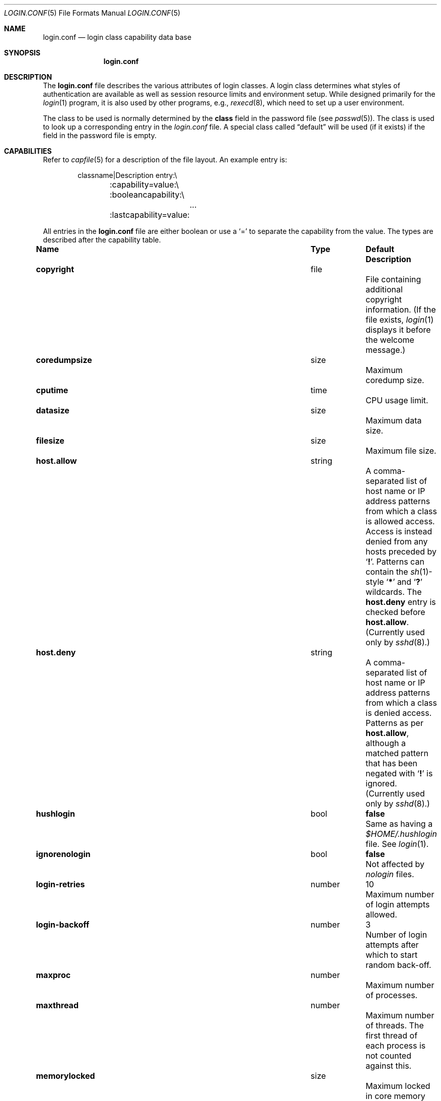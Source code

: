 .\"	$NetBSD: login.conf.5,v 1.31 2015/07/11 14:18:08 kamil Exp $
.\"
.\" Copyright (c) 1995,1996,1997 Berkeley Software Design, Inc.
.\" All rights reserved.
.\"
.\" Redistribution and use in source and binary forms, with or without
.\" modification, are permitted provided that the following conditions
.\" are met:
.\" 1. Redistributions of source code must retain the above copyright
.\"    notice, this list of conditions and the following disclaimer.
.\" 2. Redistributions in binary form must reproduce the above copyright
.\"    notice, this list of conditions and the following disclaimer in the
.\"    documentation and/or other materials provided with the distribution.
.\" 3. All advertising materials mentioning features or use of this software
.\"    must display the following acknowledgement:
.\"	This product includes software developed by Berkeley Software Design,
.\"	Inc.
.\" 4. The name of Berkeley Software Design, Inc.  may not be used to endorse
.\"    or promote products derived from this software without specific prior
.\"    written permission.
.\"
.\" THIS SOFTWARE IS PROVIDED BY BERKELEY SOFTWARE DESIGN, INC. ``AS IS'' AND
.\" ANY EXPRESS OR IMPLIED WARRANTIES, INCLUDING, BUT NOT LIMITED TO, THE
.\" IMPLIED WARRANTIES OF MERCHANTABILITY AND FITNESS FOR A PARTICULAR PURPOSE
.\" ARE DISCLAIMED.  IN NO EVENT SHALL BERKELEY SOFTWARE DESIGN, INC. BE LIABLE
.\" FOR ANY DIRECT, INDIRECT, INCIDENTAL, SPECIAL, EXEMPLARY, OR CONSEQUENTIAL
.\" DAMAGES (INCLUDING, BUT NOT LIMITED TO, PROCUREMENT OF SUBSTITUTE GOODS
.\" OR SERVICES; LOSS OF USE, DATA, OR PROFITS; OR BUSINESS INTERRUPTION)
.\" HOWEVER CAUSED AND ON ANY THEORY OF LIABILITY, WHETHER IN CONTRACT, STRICT
.\" LIABILITY, OR TORT (INCLUDING NEGLIGENCE OR OTHERWISE) ARISING IN ANY WAY
.\" OUT OF THE USE OF THIS SOFTWARE, EVEN IF ADVISED OF THE POSSIBILITY OF
.\" SUCH DAMAGE.
.\"
.\" BSDI login.conf.5,v 2.19 1998/02/19 23:39:39 prb Exp
.\"
.Dd July 11, 2015
.Dt LOGIN.CONF 5
.Os
.Sh NAME
.Nm login.conf
.Nd login class capability data base
.Sh SYNOPSIS
.Nm login.conf
.Sh DESCRIPTION
The
.Nm login.conf
file describes the various attributes of login classes.
A login class determines what styles of authentication are available
as well as session resource limits and environment setup.
While designed primarily for the
.Xr login 1
program,
it is also used by other programs, e.g.,
.Xr rexecd 8 ,
which need to set up a user environment.
.Pp
The class to be used is normally determined by the
.Li class
field in the password file (see
.Xr passwd 5 ) .
The class is used to look up a corresponding entry in the
.Pa login.conf
file.
A special class called
.Dq default
will be used (if it exists) if the field in the password file is empty.
.Sh CAPABILITIES
Refer to
.Xr capfile 5
for a description of the file layout.
An example entry is:
.Bd -literal -offset indent
classname|Description entry:\\
	:capability=value:\\
	:booleancapability:\\
		\&.\&.\&.
	:lastcapability=value:
.Ed
.Pp
All entries in the
.Nm login.conf
file are either boolean or use a `=' to separate the capability
from the value.
The types are described after the capability table.
.Bl -column minpasswordlen program default
.It Sy Name	Type	Default	Description
.\"
.sp
.It Sy copyright Ta file Ta "" Ta
File containing additional copyright information.
(If the file exists,
.Xr login 1
displays it before the welcome message.)
.\"
.sp
.It Sy coredumpsize Ta size Ta "" Ta
Maximum coredump size.
.\"
.sp
.It Sy cputime Ta time Ta "" Ta
CPU usage limit.
.\"
.sp
.It Sy datasize Ta size Ta "" Ta
Maximum data size.
.\"
.sp
.It Sy filesize Ta size Ta "" Ta
Maximum file size.
.\"
.sp
.It Sy host.allow Ta string Ta "" Ta
A comma-separated list of host name or IP address patterns
from which a class is allowed access.
Access is instead denied from any hosts preceded
by
.Sq Li \&! .
Patterns can contain the
.Xr sh 1 Ns -style
.Sq Li *
and
.Sq Li \&?
wildcards.
The
.Sy host.deny
entry is checked before
.Sy host.allow .
(Currently used only by
.Xr sshd 8 . )
.\"
.sp
.It Sy host.deny Ta string Ta "" Ta
A comma-separated list of host name or IP address patterns
from which a class is denied access.
Patterns as per
.Sy host.allow ,
although a matched pattern that has been negated with
.Sq Li \&!
is ignored.
(Currently used only by
.Xr sshd 8 . )
.\"
.sp
.It Sy hushlogin Ta bool Ta Li false Ta
Same as having a
.Pa $HOME/.hushlogin
file.
See
.Xr login 1 .
.\"
.sp
.It Sy ignorenologin Ta bool Ta Li false Ta
Not affected by
.Pa nologin
files.
.\"
.sp
.It Sy login-retries Ta number Ta 10 Ta
Maximum number of login attempts allowed.
.\"
.sp
.It Sy login-backoff Ta number Ta 3 Ta
Number of login attempts after which to start random back-off.
.\"
.sp
.It Sy maxproc Ta number Ta "" Ta
Maximum number of processes.
.\"
.sp
.It Sy maxthread Ta number Ta "" Ta
Maximum number of threads.
The first thread of each process is not counted against this.
.\"
.sp
.It Sy memorylocked Ta size Ta "" Ta
Maximum locked in core memory size.
.\"
.sp
.It Sy memoryuse Ta size Ta "" Ta
Maximum in core memoryuse size.
.\"
.sp
.It Sy minpasswordlen Ta number Ta "" Ta
The minimum length a local password may be.
Used by the
.Xr passwd 1
utility.
.\"
.sp
.It Sy nologin Ta file Ta "" Ta
If the file exists it will be displayed
and the login session will be terminated.
.\"
.sp
.It Sy openfiles Ta number Ta "" Ta
Maximum number of open file descriptors per process.
.\"
.\"XX .sp
.\"XX .It Sy password-dead Ta time Ta Li 0 Ta
.\"XX Length of time a password may be expired but not quite dead yet.
.\"XX When set (for both the client and remote server machine when doing
.\"XX remote authentication), a user is allowed to log in just one more
.\"XX time after their password (but not account) has expired.
.\"XX This allows a grace period for updating their password.
.\"
.sp
.It Sy passwordtime Ta time Ta "" Ta
Used by
.Xr passwd 1
to set next password expiry date.
.\"
.sp
.It Sy password-warn Ta time Ta Li 2w Ta
If the user's password will expire within this length of time then
warn the user of this.
.\"
.sp
.It Sy path Ta path Ta Li "/bin /usr/bin" Ta
.br
Default search path.
.\"
.sp
.It Sy priority Ta number Ta "" Ta
Initial priority (nice) level.
.\"
.sp
.It Sy requirehome Ta bool Ta Li false Ta
Require home directory to login.
.\"
.sp
.It Sy sbsize Ta size Ta "" Ta
Maximum socket buffer size.
.\"
.sp
.It Sy setenv Ta list Ta "" Ta
Comma or whitespace separated list
of environment variables and values to be set.
Commas and whitespace can be escaped using \e\e.
.\"
.sp
.It Sy shell Ta program Ta "" Ta
Session shell to execute rather than the shell specified in the password file.
The
.Ev SHELL
environment variable will contain the shell specified in the password file.
.\"
.sp
.It Sy stacksize Ta size Ta "" Ta
Maximum stack size.
.\"
.sp
.It Sy tc Ta string Ta "" Ta
A "continuation" entry, which must be the last capability provided.
More capabilities are read from the named entry.
The capabilities given before
.Sy tc
override those in the entry invoked by
.Sy tc .
.\"
.sp
.It Sy term Ta string Ta Li su Ta
Default terminal type if not able to determine from other means.
.\"
.sp
.It Sy umask Ta number Ta Li 022 Ta
Initial umask.
Should always have a leading
.Li 0
to assure octal interpretation.
See
.Xr umask 2 .
.\"
.sp
.It Sy vmemoryuse Ta size Ta "" Ta
Maximum virtual address space size.
.\"
.sp
.It Sy welcome Ta file Ta Li /etc/motd Ta
File containing welcome message.
.Xr login 1
displays this and
.Xr sshd 8
sends this.
.El
.Pp
The resource limit entries
.Sy ( coredumpsize ,
.Sy cputime ,
.Sy datasize ,
.Sy filesize ,
.Sy maxproc ,
.Sy memorylocked ,
.Sy memoryuse ,
.Sy openfiles ,
.Sy sbsize ,
.Sy stacksize
and
.Sy vmemoryuse )
actually specify both the maximum and current limits (see
.Xr getrlimit 2 ) .
The current limit is the one normally used,
although the user is permitted to increase the current limit to the
maximum limit.
The maximum and current limits may be specified individually by appending
a
.Sq Sy \-max
or
.Sq Sy \-cur
to the capability name (e.g.,
.Sy openfiles-max
and
.Sy openfiles-cur Ns No ) .
.Pp
.Nx
will never define capabilities which start with
.Li x-
or
.Li X- ;
these are reserved for external use (unless included through contributed
software).
.Pp
The argument types are defined as:
.Bl -tag -width programxx
.\"
.It Sy bool
If the name is present, then the boolean value is true;
otherwise, it is false.
.\"
.It Sy file
Path name to a text file.
.\"
.It Sy list
A comma or whitespace separated list of values.
.\"
.It Sy number
A number.
A leading
.Li 0x
implies the number is expressed in hexadecimal.
A leading
.Li 0
implies the number is expressed in octal.
Any other number is treated as decimal.
.\"
.It Sy path
A space separated list of path names.
If a
.Sq Li ~
is the first character in the path name, the
.Sq Li ~
is expanded to the user's home directory.
.\"
.It Sy program
A path name to program.
.\"
.It Sy size
A number which expresses a size in bytes.
It may have a trailing
.Li b
to multiply the value by 512, a
.Li k
to multiply the value by 1 K (1024), and a
.Li m
to multiply the value by 1 M (1048576).
.\"
.It Sy time
A time in seconds.
A time may be expressed as a series of numbers
which are added together.
Each number may have a trailing character to
represent time units:
.Bl -tag -width xxx
.\"
.It Sy y
Indicates a number of 365 day years.
.\"
.It Sy w
Indicates a number of 7 day weeks.
.\"
.It Sy d
Indicates a number of 24 hour days.
.\"
.It Sy h
Indicates a number of 60 minute hours.
.\"
.It Sy m
Indicates a number of 60 second minutes.
.\"
.It Sy s
Indicates a number of seconds.
.El
.Pp
For example, to indicate 1 and 1/2 hours, the following string
could be used:
.Li 1h30m .
.El
.\"
.Sh FILES
.Bl -tag -width /etc/login.conf.db -compact
.It Pa /etc/login.conf
login class capability database
.It Pa /etc/login.conf.db
hashed database built with
.Xr cap_mkdb 1
.El
.Sh SEE ALSO
.Xr cap_mkdb 1 ,
.Xr login 1 ,
.Xr login_cap 3 ,
.Xr capfile 5 ,
.Xr ttys 5 ,
.Xr ftpd 8 ,
.Xr sshd 8
.Sh HISTORY
The
.Nm
configuration file appeared in
.Nx 1.5 .
